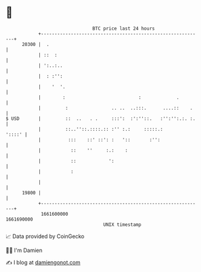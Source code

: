 * 👋

#+begin_example
                                   BTC price last 24 hours                    
               +------------------------------------------------------------+ 
         20300 |  .                                                         | 
               | ::  :                                                      | 
               | ':..:..                                                    | 
               |  : :'':                                                    | 
               |    '  '.                                                   | 
               |        :                           :             .         | 
               |         :                .. ..  ..:::.      ....::    .    | 
   $ USD       |         ::  ..   . .     :::':  :':''::.   :'':'':.:. :.   | 
               |         ::..''::.::::.:: :'' :.:     :::::.:        '::::' | 
               |          :::    ::' ::': :   '::       :'':                | 
               |           ::    ''     :.:    :                            | 
               |           ::            ':                                 | 
               |           :                                                | 
               |                                                            | 
         19800 |                                                            | 
               +------------------------------------------------------------+ 
                1661600000                                        1661690000  
                                       UNIX timestamp                         
#+end_example
📈 Data provided by CoinGecko

🧑‍💻 I'm Damien

✍️ I blog at [[https://www.damiengonot.com][damiengonot.com]]
